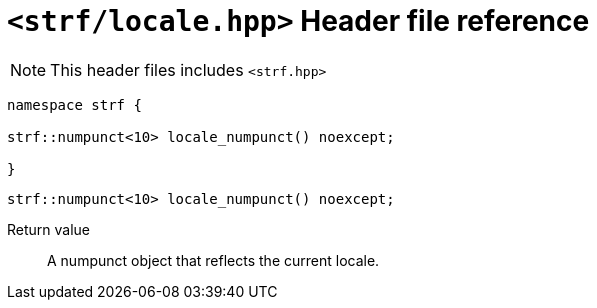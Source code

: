 ////
Copyright (C) (See commit logs on github.com/robhz786/strf)
Distributed under the Boost Software License, Version 1.0.
(See accompanying file LICENSE_1_0.txt or copy at
http://www.boost.org/LICENSE_1_0.txt)
////

= `<strf/locale.hpp>` Header file reference
:source-highlighter: prettify
:icons: font

NOTE: This header files includes `<strf.hpp>`

[source,cpp,subs=normal]
----
namespace strf {

strf::numpunct<10> locale_numpunct() noexcept;

}
----

====
[source,cpp,subs=normal]
----
strf::numpunct<10> locale_numpunct() noexcept;
----
Return value::: A numpunct object that reflects the current locale.
====